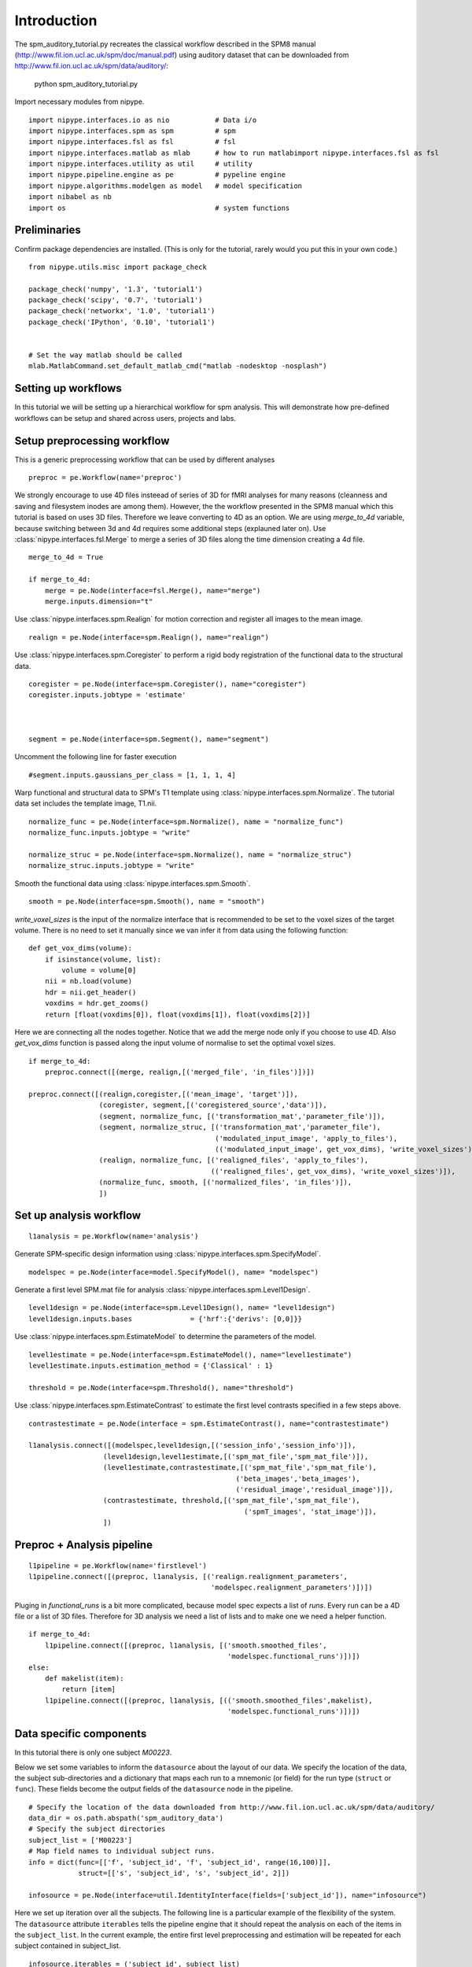 .. AUTO-GENERATED FILE -- DO NOT EDIT!

.. _example_spm_auditory_tutorial:


Introduction
============

The spm_auditory_tutorial.py recreates the classical workflow described in the SPM8 manual (http://www.fil.ion.ucl.ac.uk/spm/doc/manual.pdf)
using auditory dataset that can be downloaded from http://www.fil.ion.ucl.ac.uk/spm/data/auditory/:

    python spm_auditory_tutorial.py


::



Import necessary modules from nipype.

::

  import nipype.interfaces.io as nio           # Data i/o
  import nipype.interfaces.spm as spm          # spm
  import nipype.interfaces.fsl as fsl          # fsl
  import nipype.interfaces.matlab as mlab      # how to run matlabimport nipype.interfaces.fsl as fsl          # fsl
  import nipype.interfaces.utility as util     # utility
  import nipype.pipeline.engine as pe          # pypeline engine
  import nipype.algorithms.modelgen as model   # model specification
  import nibabel as nb
  import os                                    # system functions



Preliminaries
-------------

Confirm package dependencies are installed.  (This is only for the
tutorial, rarely would you put this in your own code.)

::

  from nipype.utils.misc import package_check

  package_check('numpy', '1.3', 'tutorial1')
  package_check('scipy', '0.7', 'tutorial1')
  package_check('networkx', '1.0', 'tutorial1')
  package_check('IPython', '0.10', 'tutorial1')


  # Set the way matlab should be called
  mlab.MatlabCommand.set_default_matlab_cmd("matlab -nodesktop -nosplash")


Setting up workflows
--------------------

In this tutorial we will be setting up a hierarchical workflow for spm
analysis. This will demonstrate how pre-defined workflows can be setup
and shared across users, projects and labs.


Setup preprocessing workflow
----------------------------

This is a generic preprocessing workflow that can be used by different analyses


::

  preproc = pe.Workflow(name='preproc')


We strongly encourage to use 4D files insteead of series of 3D for fMRI analyses
for many reasons (cleanness and saving and filesystem inodes are among them). However,
the the workflow presented in the SPM8 manual which this tutorial is based on
uses 3D files. Therefore we leave converting to 4D as an option. We are using `merge_to_4d`
variable, because switching between 3d and 4d requires some additional steps (explauned later on).
Use :class:`nipype.interfaces.fsl.Merge` to merge a series of 3D files along the time
dimension creating a 4d file.

::

  merge_to_4d = True

  if merge_to_4d:
      merge = pe.Node(interface=fsl.Merge(), name="merge")
      merge.inputs.dimension="t"


Use :class:`nipype.interfaces.spm.Realign` for motion correction
and register all images to the mean image.

::

  realign = pe.Node(interface=spm.Realign(), name="realign")



Use :class:`nipype.interfaces.spm.Coregister` to perform a rigid
body registration of the functional data to the structural data.

::

  coregister = pe.Node(interface=spm.Coregister(), name="coregister")
  coregister.inputs.jobtype = 'estimate'



  segment = pe.Node(interface=spm.Segment(), name="segment")


Uncomment the following line for faster execution

::

  #segment.inputs.gaussians_per_class = [1, 1, 1, 4]


Warp functional and structural data to SPM's T1 template using
:class:`nipype.interfaces.spm.Normalize`.  The tutorial data set
includes the template image, T1.nii.

::

  normalize_func = pe.Node(interface=spm.Normalize(), name = "normalize_func")
  normalize_func.inputs.jobtype = "write"

  normalize_struc = pe.Node(interface=spm.Normalize(), name = "normalize_struc")
  normalize_struc.inputs.jobtype = "write"



Smooth the functional data using
:class:`nipype.interfaces.spm.Smooth`.

::

  smooth = pe.Node(interface=spm.Smooth(), name = "smooth")


`write_voxel_sizes` is the input of the normalize interface that is recommended to be set to
the voxel sizes of the target volume. There is no need to set it manually since we van infer it from data
using the following function:

::

  def get_vox_dims(volume):
      if isinstance(volume, list):
          volume = volume[0]
      nii = nb.load(volume)
      hdr = nii.get_header()
      voxdims = hdr.get_zooms()
      return [float(voxdims[0]), float(voxdims[1]), float(voxdims[2])]


Here we are connecting all the nodes together. Notice that we add the merge node only if you choose
to use 4D. Also `get_vox_dims` function is passed along the input volume of normalise to set the optimal
voxel sizes.

::

  if merge_to_4d:
      preproc.connect([(merge, realign,[('merged_file', 'in_files')])])

  preproc.connect([(realign,coregister,[('mean_image', 'target')]),
                   (coregister, segment,[('coregistered_source','data')]),
                   (segment, normalize_func, [('transformation_mat','parameter_file')]),
                   (segment, normalize_struc, [('transformation_mat','parameter_file'),
                                               ('modulated_input_image', 'apply_to_files'),
                                               (('modulated_input_image', get_vox_dims), 'write_voxel_sizes')]),
                   (realign, normalize_func, [('realigned_files', 'apply_to_files'),
                                              (('realigned_files', get_vox_dims), 'write_voxel_sizes')]),
                   (normalize_func, smooth, [('normalized_files', 'in_files')]),
                   ])



Set up analysis workflow
------------------------


::

  l1analysis = pe.Workflow(name='analysis')


Generate SPM-specific design information using
:class:`nipype.interfaces.spm.SpecifyModel`.

::

  modelspec = pe.Node(interface=model.SpecifyModel(), name= "modelspec")


Generate a first level SPM.mat file for analysis
:class:`nipype.interfaces.spm.Level1Design`.

::

  level1design = pe.Node(interface=spm.Level1Design(), name= "level1design")
  level1design.inputs.bases              = {'hrf':{'derivs': [0,0]}}


Use :class:`nipype.interfaces.spm.EstimateModel` to determine the
parameters of the model.

::

  level1estimate = pe.Node(interface=spm.EstimateModel(), name="level1estimate")
  level1estimate.inputs.estimation_method = {'Classical' : 1}

  threshold = pe.Node(interface=spm.Threshold(), name="threshold")



Use :class:`nipype.interfaces.spm.EstimateContrast` to estimate the
first level contrasts specified in a few steps above.

::

  contrastestimate = pe.Node(interface = spm.EstimateContrast(), name="contrastestimate")

  l1analysis.connect([(modelspec,level1design,[('session_info','session_info')]),
                    (level1design,level1estimate,[('spm_mat_file','spm_mat_file')]),
                    (level1estimate,contrastestimate,[('spm_mat_file','spm_mat_file'),
                                                    ('beta_images','beta_images'),
                                                    ('residual_image','residual_image')]),
                    (contrastestimate, threshold,[('spm_mat_file','spm_mat_file'),
                                                      ('spmT_images', 'stat_image')]),
                    ])


Preproc + Analysis pipeline
---------------------------


::



  l1pipeline = pe.Workflow(name='firstlevel')
  l1pipeline.connect([(preproc, l1analysis, [('realign.realignment_parameters',
                                              'modelspec.realignment_parameters')])])


Pluging in `functional_runs` is a bit more complicated, because model spec expects a list of `runs`.
Every run can be a 4D file or a list of 3D files. Therefore for 3D analysis we need a list of lists and
to make one we need a helper function.

::

  if merge_to_4d:
      l1pipeline.connect([(preproc, l1analysis, [('smooth.smoothed_files',
                                                  'modelspec.functional_runs')])])
  else:
      def makelist(item):
          return [item]
      l1pipeline.connect([(preproc, l1analysis, [(('smooth.smoothed_files',makelist),
                                                  'modelspec.functional_runs')])])




Data specific components
------------------------

In this tutorial there is only one subject `M00223`.

Below we set some variables to inform the ``datasource`` about the
layout of our data.  We specify the location of the data, the subject
sub-directories and a dictionary that maps each run to a mnemonic (or
field) for the run type (``struct`` or ``func``).  These fields become
the output fields of the ``datasource`` node in the pipeline.

::

  # Specify the location of the data downloaded from http://www.fil.ion.ucl.ac.uk/spm/data/auditory/
  data_dir = os.path.abspath('spm_auditory_data')
  # Specify the subject directories
  subject_list = ['M00223']
  # Map field names to individual subject runs.
  info = dict(func=[['f', 'subject_id', 'f', 'subject_id', range(16,100)]],
              struct=[['s', 'subject_id', 's', 'subject_id', 2]])

  infosource = pe.Node(interface=util.IdentityInterface(fields=['subject_id']), name="infosource")


Here we set up iteration over all the subjects. The following line
is a particular example of the flexibility of the system.  The
``datasource`` attribute ``iterables`` tells the pipeline engine that
it should repeat the analysis on each of the items in the
``subject_list``. In the current example, the entire first level
preprocessing and estimation will be repeated for each subject
contained in subject_list.

::

  infosource.iterables = ('subject_id', subject_list)


Now we create a :class:`nipype.interfaces.io.DataGrabber` object and
fill in the information from above about the layout of our data.  The
:class:`nipype.pipeline.NodeWrapper` module wraps the interface object
and provides additional housekeeping and pipeline specific
functionality.

::

  datasource = pe.Node(interface=nio.DataGrabber(infields=['subject_id'],
                                                 outfields=['func', 'struct']),
                       name = 'datasource')
  datasource.inputs.base_directory = data_dir
  datasource.inputs.template = '%s%s/%s%s_%03d.img'
  datasource.inputs.template_args = info




Experimental paradigm specific components
-----------------------------------------

Here we create a structure that provides information
about the experimental paradigm. This is used by the
:class:`nipype.interfaces.spm.SpecifyModel` to create the information
necessary to generate an SPM design matrix.

::

  from nipype.interfaces.base import Bunch
  subjectinfo = [Bunch(conditions=['Task'],
                              onsets=[range(6,84,12)],
                              durations=[[6]],
                              amplitudes=None,
                              tmod=None,
                              pmod=None,
                              regressor_names=None,
                              regressors=None)]


Setup the contrast structure that needs to be evaluated. This is a
list of lists. The inner list specifies the contrasts and has the
following format - [Name,Stat,[list of condition names],[weights on
those conditions]. The condition names must match the `names` listed
in the `subjectinfo` function described above.

::

  cont1 = ('active > rest','T', ['Task'],[1])
  contrasts = [cont1]

  # set up node specific inputs
  modelspecref = l1pipeline.inputs.analysis.modelspec
  modelspecref.input_units             = 'scans'
  modelspecref.output_units            = 'scans'
  modelspecref.time_repetition         = 7

  l1designref = l1pipeline.inputs.analysis.level1design
  l1designref.timing_units       = modelspecref.output_units
  l1designref.interscan_interval = modelspecref.time_repetition

  l1pipeline.inputs.preproc.smooth.fwhm = [6, 6, 6]
  l1pipeline.inputs.analysis.modelspec.subject_info = subjectinfo
  l1pipeline.inputs.analysis.contrastestimate.contrasts = contrasts
  l1pipeline.inputs.analysis.threshold.contrast_index = 1


Setup the pipeline
------------------

The nodes created above do not describe the flow of data. They merely
describe the parameters used for each function. In this section we
setup the connections between the nodes such that appropriate outputs
from nodes are piped into appropriate inputs of other nodes.

Use the :class:`nipype.pipeline.engine.Pipeline` to create a
graph-based execution pipeline for first level analysis. The config
options tells the pipeline engine to use `workdir` as the disk
location to use when running the processes and keeping their
outputs. The `use_parameterized_dirs` tells the engine to create
sub-directories under `workdir` corresponding to the iterables in the
pipeline. Thus for this pipeline there will be subject specific
sub-directories.

The ``nipype.pipeline.engine.Pipeline.connect`` function creates the
links between the processes, i.e., how data should flow in and out of
the processing nodes.

::

  level1 = pe.Workflow(name="level1")
  level1.base_dir = os.path.abspath('spm_auditory_tutorial/workingdir')

  level1.connect([(infosource, datasource, [('subject_id', 'subject_id')]),
                  (datasource,l1pipeline,[('struct', 'preproc.coregister.source')])
                  ])
  if merge_to_4d:
      level1.connect([(datasource,l1pipeline,[('func','preproc.merge.in_files')])])
  else:
      level1.connect([(datasource,l1pipeline,[('func','preproc.realign.in_files')])])




Setup storage results
---------------------

Use :class:`nipype.interfaces.io.DataSink` to store selected outputs
from the pipeline in a specific location. This allows the user to
selectively choose important output bits from the analysis and keep
them.

The first step is to create a datasink node and then to connect
outputs from the modules above to storage locations. These take the
following form directory_name[.[@]subdir] where parts between [] are
optional. For example 'realign.@mean' below creates a directory called
realign in 'l1output/subject_id/' and stores the mean image output
from the Realign process in the realign directory. If the @ is left
out, then a sub-directory with the name 'mean' would be created and
the mean image would be copied to that directory.

::

  datasink = pe.Node(interface=nio.DataSink(), name="datasink")
  datasink.inputs.base_directory = os.path.abspath('spm_auditory_tutorial/l1output')

  def getstripdir(subject_id):
      return os.path.join(os.path.abspath('spm_auditory_tutorial/workingdir'),'_subject_id_%s' % subject_id)

  # store relevant outputs from various stages of the 1st level analysis
  level1.connect([(infosource, datasink,[('subject_id','container'),
                                         (('subject_id', getstripdir),'strip_dir')]),
                  (l1pipeline, datasink,[('analysis.contrastestimate.con_images','contrasts.@con'),
                                         ('analysis.contrastestimate.spmT_images','contrasts.@T')]),
                  ])



Execute the pipeline
--------------------

The code discussed above sets up all the necessary data structures
with appropriate parameters and the connectivity between the
processes, but does not generate any output. To actually run the
analysis on the data the ``nipype.pipeline.engine.Pipeline.Run``
function needs to be called.

::

  if __name__ == '__main__':
      level1.run()
      level1.write_graph()

.. seealso::
  The full source code of this example is included in the Nipype source distribution (`../examples/spm_auditory_tutorial.py`).
